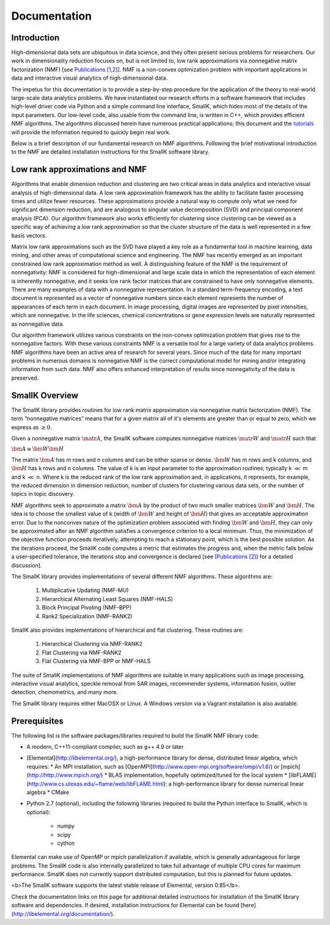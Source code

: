 Documentation
=============

Introduction
------------

High-dimensional data sets are ubiquitous in data science, and they often present serious problems for researchers. Our work in dimensionality reduction focuses on, but is not limited to, low rank approximations via nonnegative matrix factorization (NMF) [see `Publications [1,2] <http://smallk.github.io/publications/>`_]. NMF is a non-convex optimization problem with important applications in data and interactive visual analytics of high-dimensional data. 

The impetus for this documentation is to provide a step-by-step procedure for the application of the theory to real-world large-scale data analytics problems. We have instantiated our research efforts in a software framework that includes high-level driver code via Python and a simple command line interface, SmallK, which hides most of the details of the input parameters. Our low-level code, also usable from the command line, is written in C++, which provides efficient NMF algorithms. The algorithms discussed herein have numerous practical applications; this document and the `tutorials <http://smallk.github.io/documentation/tutorials/>`_ will provide the information required to quickly begin real work.

Below is a brief description of our fundamental research on NMF algorithms. Following the brief motivational introduction to the NMF are detailed installation instructions for the SmallK software library.

Low rank approximations and NMF
-------------------------------

Algorithms that enable dimension reduction and clustering are two critical areas in data analytics and interactive visual analysis of high-dimensional data. A low rank approximation framework has the ability to facilitate faster processing times and utilize fewer resources. These approximations provide a natural way to compute only what we need for significant dimension reduction, and are analogous to singular value decomposition (SVD) and principal component analysis (PCA). Our algorithm framework also works efficiently for clustering since clustering can be viewed as a specific way of achieving a low rank approximation so that the cluster structure of the data is well represented in a few basis vectors. 

Matrix low rank approximations such as the SVD have played a key role as a fundamental tool in machine learning, data mining, and other areas of computational science and engineering. The NMF has recently emerged as an important constrained low rank approximation  method as well. A distinguishing feature of the NMF is the requirement of nonnegativity: NMF is considered for high-dimensional and large scale data in which the representation of each element is inherently nonnegative, and it seeks low rank factor matrices that are constrained to have only nonnegative elements. There are many examples of data with a nonnegative representation. In a standard term-frequency encoding, a text document is represented as a vector of nonnegative numbers since each element represents the number of appearances of each term in each document. In image processing, digital images are represented by pixel intensities, which are nonnegative. In the life sciences, chemical concentrations or gene expression levels are naturally represented as nonnegative data.

Our algorithm framework utilizes various constraints on the non-convex optimization problem that gives rise to the nonnegative factors. With these various constraints NMF is a versatile tool for a large variety of data analytics problems. NMF algorithms have been an active area of research for several years. Since much of the data for many important problems in numerous domains is nonnegative NMF is the correct computational model for mining and/or integrating information from such data. NMF also offers enhanced interpretation of results since nonnegativity of the data is preserved.

SmallK Overview
---------------

The SmallK library provides routines for low rank matrix approximation via nonnegative matrix factorization (NMF). The term “nonnegative matrices” means that for a given matrix all of it's elements are greater than or equal to zero, which we express as :math:`\geq 0`.

Given a nonnegative matrix :math:`\matr{A}`, the SmallK software computes nonnegative matrices :math:`\matr{W}` and :math:`\matr{H}` such that

.. TODO: Figure out how to center the below
 
:math:`\bm{A} \cong \bm{W} \bm{H}`


The matrix :math:`\bm{A}` has m rows and n columns and can be either sparse or dense. :math:`\bm{W}` has m rows and k columns, and :math:`\bm{H}` has k rows and n columns. The value of k is an input parameter to the approximation routines; typically k :math:`\ll` m and k :math:`\ll` n. Where k is the reduced rank of the low rank approximation and, in applications, it represents, for example, the reduced dimension in dimension reduction, number of clusters for clustering various data sets, or the number of topics in topic discovery.

NMF algorithms seek to approximate a matrix :math:`\bm{A}` by the product of two much smaller matrices :math:`\bm{W}` and :math:`\bm{H}`. The idea is to choose the smallest value of k (width of :math:`\bm{W}` and height of :math:`\bm{H}`) that gives an acceptable approximation error. Due to the nonconvex nature of the optimization problem associated with finding :math:`\bm{W}` and :math:`\bm{H}`, they can only be approximated after an NMF algorithm satisfies a convergence criterion to a local minimum. Thus, the minimization of the objective function proceeds iteratively, attempting to reach a stationary point, which is the best possible solution. As the iterations proceed, the SmallK code computes a metric that estimates the progress and, when the metric falls below a user-specified tolerance, the iterations stop and convergence is declared [see `[Publications [2] <http://smallk.github.io/publications/>`_] for a detailed discussion].

The SmallK library provides implementations of several different NMF algorithms.  These algorithms are:

		1. Multiplicative Updating (NMF-MU)
		2. Hierarchical Alternating Least Squares (NMF-HALS)
		3. Block Principal Pivoting (NMF-BPP)
		4. Rank2 Specialization (NMF-RANK2)

SmallK also provides implementations of hierarchical and flat clustering.  These routines are:

		1. Hierarchical Clustering via NMF-RANK2
		2. Flat Clustering via NMF-RANK2
		3. Flat Clustering via NMF-BPP or NMF-HALS

The suite of SmallK implementations of NMF algorithms are suitable in many applications such as image processing, interactive visual analytics, speckle removal from SAR images, recommender systems, information fusion, outlier detection, chemometrics, and many more.

The SmallK library requires either MacOSX or Linux.  A Windows version via a Vagrant installation is also available.

Prerequisites
-------------
The following list is the software packages/libraries required to build the SmallK NMF library code:

* A modern, C++11-compliant compiler, such as g++ 4.9 or later
* [Elemental](http://libelemental.org/), a high-performance library for dense, distributed linear algebra, which requires:
  * An MPI installation, such as [OpenMPI](http://www.open-mpi.org/software/ompi/v1.6/) or [mpich](http://http://www.mpich.org/)
  * BLAS implementation, hopefully optimized/tuned for the local system
  * [libFLAME](http://www.cs.utexas.edu/~flame/web/libFLAME.html): a high-performance library for dense numerical linear algebra
  * CMake

* Python 2.7 (optional), including the following libraries (required to build the Python interface to SmallK, which is optional):

	* numpy
	* scipy
	* cython

Elemental can make use of OpenMP or mpich  parallelization if available, which is generally advantageous for large problems.  The SmallK code is also internally parallelized to take full advantage of multiple CPU cores for maximum performance.  SmallK does not currently support distributed computation, but this is planned for future updates.

<b>The SmallK software supports the latest stable release of Elemental, version 0.85</b>.

Check the documentation links on this page for additional detailed instructions for installation of the SmallK library software and dependencies. If desired, installation instructions for Elemental can be found [here](http://libelemental.org/documentation/).
